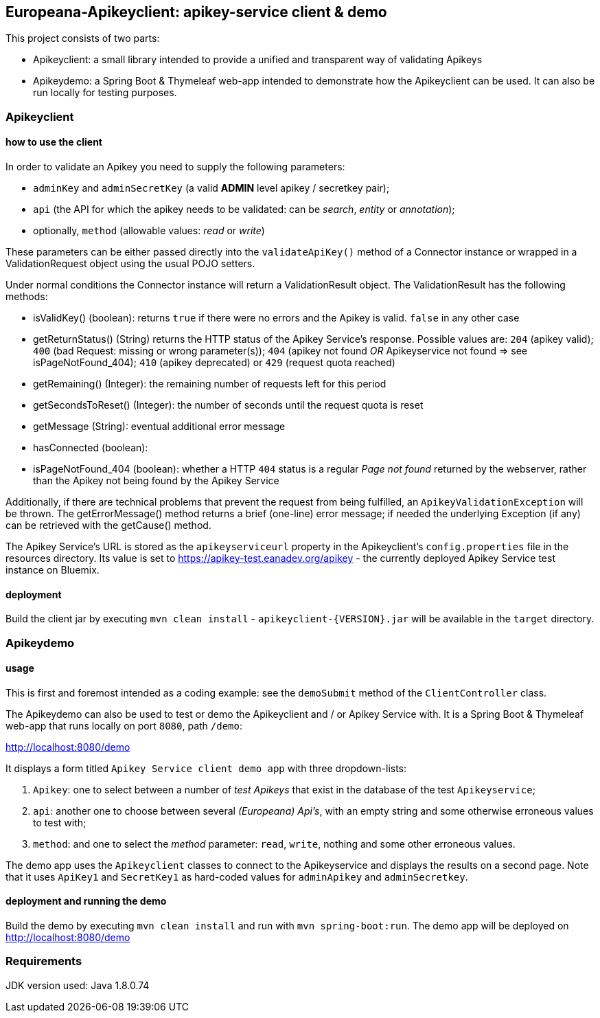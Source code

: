 == Europeana-Apikeyclient: apikey-service client & demo

This project consists of two parts:

* Apikeyclient: a small library intended to provide a unified and transparent way of validating Apikeys
* Apikeydemo: a Spring Boot & Thymeleaf web-app intended to demonstrate how the Apikeyclient can be used. It can also
be run locally for testing purposes.

=== Apikeyclient
==== how to use the client

In order to validate an Apikey you need to supply the following parameters:

* `adminKey` and `adminSecretKey` (a valid *ADMIN* level apikey / secretkey pair);
* `api` (the API for which the apikey needs to be validated: can be _search_, _entity_ or _annotation_);
* optionally, `method` (allowable values: _read_ or _write_)

These parameters can be either passed directly into the `validateApiKey()` method of a Connector instance or wrapped in
a ValidationRequest object using the usual POJO setters.

Under normal conditions the Connector instance will return a ValidationResult object. The ValidationResult has the
following methods:

* isValidKey() (boolean): returns `true` if there were no errors and the Apikey is valid. `false` in any other case
* getReturnStatus() (String) returns the HTTP status of the Apikey Service's response. Possible values are:
`204` (apikey valid); `400` (bad Request: missing or wrong parameter(s)); `404` (apikey not found _OR_ Apikeyservice not
found => see isPageNotFound_404); `410` (apikey deprecated) or `429` (request quota reached)
* getRemaining() (Integer): the remaining number of requests left for this period
* getSecondsToReset() (Integer): the number of seconds until the request quota is reset
* getMessage (String): eventual additional error message
* hasConnected (boolean):
* isPageNotFound_404 (boolean): whether a HTTP `404` status is a regular _Page not found_ returned by the webserver,
rather than the Apikey not being found by the Apikey Service

Additionally, if there are technical problems that prevent the request from being fulfilled, an `ApikeyValidationException`
will be thrown. The getErrorMessage() method returns a brief (one-line) error message; if needed the underlying
Exception (if any) can be retrieved with the getCause() method.

The Apikey Service's URL is stored as the `apikeyserviceurl` property in the Apikeyclient's `config.properties` file in
the resources directory. Its value is set to https://apikey-test.eanadev.org/apikey[https://apikey-test.eanadev.org/apikey] - the currently deployed
Apikey Service test instance on Bluemix.

==== deployment
Build the client jar by executing `mvn clean install` - `apikeyclient-{VERSION}.jar` will be available in the `target`
directory.

=== Apikeydemo
==== usage

This is first and foremost intended as a coding example: see the `demoSubmit` method of the `ClientController` class.

The Apikeydemo can also be used to test or demo the Apikeyclient and / or Apikey Service with. It is a Spring Boot &
Thymeleaf web-app that runs locally on port `8080`, path `/demo`:

http://localhost:8080/demo[http://localhost:8080/demo]

It displays a form titled `Apikey Service client demo app` with three dropdown-lists:

. `Apikey`: one to select between a number of _test Apikeys_ that exist in the database of the test `Apikeyservice`;
. `api`: another one to choose between several _(Europeana) Api's_, with an empty string and some otherwise erroneous
values to test with;
. `method`: and one to select the _method_ parameter: `read`, `write`, nothing and some other erroneous values.

The demo app uses the `Apikeyclient` classes to connect to the Apikeyservice and displays the results on
a second page. Note that it uses `ApiKey1` and `SecretKey1` as hard-coded values for `adminApikey` and `adminSecretkey`.

==== deployment and running the demo
Build the demo by executing `mvn clean install` and run with `mvn spring-boot:run`. The demo app will be deployed on
http://localhost:8080/demo[http://localhost:8080/demo]

=== Requirements
JDK version used: Java 1.8.0.74


